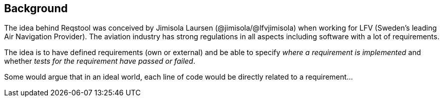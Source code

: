 ## Background

The idea behind Reqstool was conceived by Jimisola Laursen (@jimisola/@lfvjimisola) when working for LFV (Sweden's leading Air Navigation Provider). The aviation industry has strong regulations in all aspects including software with a lot of requirements.

The idea is to have defined requirements (own or external) and be able to specify _where a requirement is implemented_ and whether _tests for the requirement have passed or failed_.

Some would argue that in an ideal world, each line of code would be directly related to a requirement...